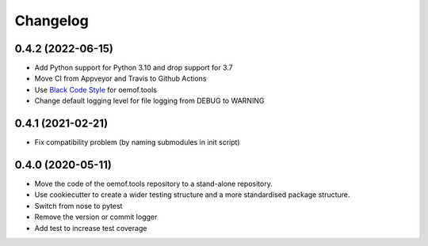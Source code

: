 
Changelog
=========

0.4.2 (2022-06-15)
------------------

* Add Python support for Python 3.10 and drop support for 3.7
* Move CI from Appveyor and Travis to Github Actions
* Use `Black Code Style <https://black.readthedocs.io>`_ for oemof.tools
* Change default logging level for file logging from DEBUG to WARNING

0.4.1 (2021-02-21)
------------------

* Fix compatibility problem (by naming submodules in init script)


0.4.0 (2020-05-11)
------------------

* Move the code of the oemof.tools repository to a stand-alone repository.
* Use cookiecutter to create a wider testing structure and a more standardised
  package structure.
* Switch from nose to pytest
* Remove the version or commit logger
* Add test to increase test coverage
